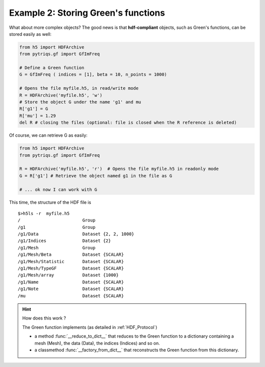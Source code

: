.. _hdf5_tut_ex2:


Example 2: Storing Green's functions
----------------------------------------------

What about more complex objects? The good news is that **hdf-compliant** objects, such as Green's functions, can be stored easily as well:

.. code-block:: python

   from h5 import HDFArchive
   from pytriqs.gf import GfImFreq

   # Define a Green function 
   G = GfImFreq ( indices = [1], beta = 10, n_points = 1000)
         
   # Opens the file myfile.h5, in read/write mode
   R = HDFArchive('myfile.h5', 'w')
   # Store the object G under the name 'g1' and mu
   R['g1'] = G
   R['mu'] = 1.29
   del R # closing the files (optional: file is closed when the R reference is deleted)

Of course, we can retrieve G as easily:

.. code-block:: python

   from h5 import HDFArchive
   from pytriqs.gf import GfImFreq

   R = HDFArchive('myfile.h5', 'r')  # Opens the file myfile.h5 in readonly mode 
   G = R['g1'] # Retrieve the object named g1 in the file as G

   # ... ok now I can work with G

This time, the structure of the HDF file is ::

 $>h5ls -r  myfile.h5 
 /                        Group
 /g1                      Group
 /g1/Data                 Dataset {2, 2, 1000}
 /g1/Indices              Dataset {2}
 /g1/Mesh                 Group
 /g1/Mesh/Beta            Dataset {SCALAR}
 /g1/Mesh/Statistic       Dataset {SCALAR}
 /g1/Mesh/TypeGF          Dataset {SCALAR}
 /g1/Mesh/array           Dataset {1000}
 /g1/Name                 Dataset {SCALAR}
 /g1/Note                 Dataset {SCALAR}
 /mu                      Dataset {SCALAR}
 

.. hint:: How does this work ?  
 
 The Green function implements (as detailed in :ref:`HDF_Protocol`)
 
 * a method :func:`__reduce_to_dict__` that  reduces to the Green function to a dictionary containing a mesh (Mesh), the data (Data), the indices (Indices) and so on.
 * a classmethod :func:`__factory_from_dict__` that reconstructs  the Green function from this dictionary.

